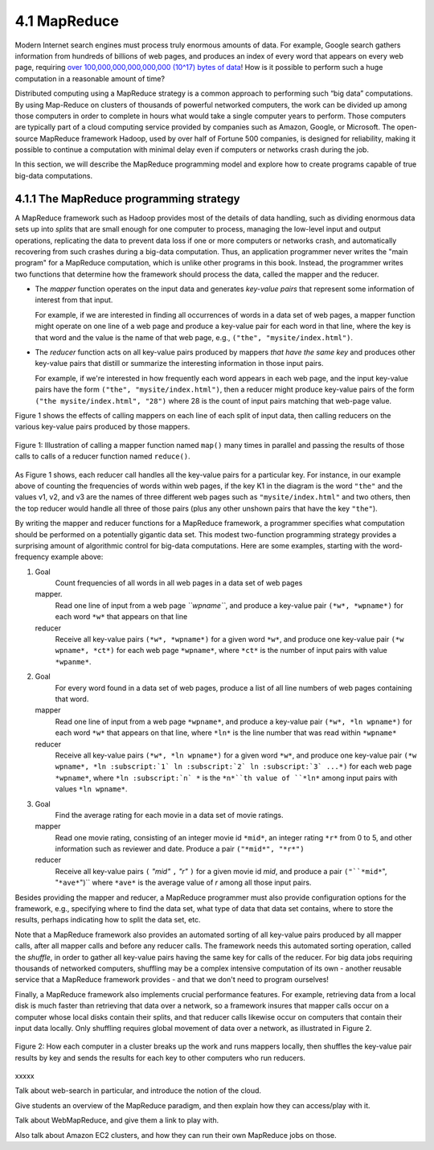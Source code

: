4.1 MapReduce
---------------

Modern Internet search engines must process truly enormous amounts of data.  For example, Google search gathers information from hundreds of billions of web pages, and produces an index of every word that appears on every web page, requiring `over 100,000,000,000,000,000 (10^17) bytes of data <https://www.google.com/search/howsearchworks/crawling-indexing/>`_! How is it possible to perform such a huge computation in a reasonable amount of time?  

Distributed computing using a MapReduce strategy is a common approach to performing such “big data” computations.  By using 
Map-Reduce on clusters of thousands of powerful networked  computers, the work can be divided up among those  computers in order to complete in hours what would take a  single computer years to perform. Those computers are typically part of a cloud computing service provided by companies such as Amazon, Google, or Microsoft.  The open-source MapReduce framework Hadoop, used by over half of Fortune 500 companies, is designed for reliability, making it possible to continue a computation  with minimal delay even if computers or networks crash during the job.  

In this section, we will describe the MapReduce programming model and explore how to create programs capable of true big-data computations. 

4.1.1 The MapReduce programming strategy
^^^^^^^^^^^^^^^^^^^^^^^^^^^^^^^^^^^

A MapReduce framework such as Hadoop provides most of the details of data handling, such as dividing enormous data sets up into *splits* that are small enough for one computer to process, managing the low-level input and output operations, replicating the data to prevent data loss if one or more computers or networks crash, and automatically recovering from such crashes during a big-data computation.  Thus, an application programmer never writes the "main program" for a MapReduce computation, which is unlike other programs in this book.  Instead, the programmer writes two functions that determine how the framework should process the data, called the mapper and the reducer.  

- The *mapper* function operates on the input data and generates *key-value pairs* that represent some information of interest from that input. 

  For example, if we are interested in finding all occurrences of words in a data set of web pages, a mapper function might operate on one line of a web page and produce a key-value pair for each word in that line, where the key is that word and the value is the name of that web page, e.g., ``("the", "mysite/index.html")``.    

- The *reducer* function acts on all key-value pairs produced by mappers *that have the same key* and produces other key-value pairs that distill or summarize the interesting information in those input pairs.  

  For example, if we're interested in how frequently each word appears in each web page, and the input key-value pairs have the form ``("the", "mysite/index.html")``, then a reducer might produce key-value pairs of the form ``("the mysite/index.html", "28")`` where 28 is the count of input pairs matching that web-page value.  

Figure 1 shows the effects of calling mappers on each line of each split of input data, then calling reducers on the various key-value pairs produced by those mappers.  

.. figure:: mapreduce_Figure1.jpg
    :width: 720px
    :align: center
    :height: 540px
    :alt: alternate text
    :figclass: align-center

    Figure 1: Illustration of calling a mapper function named ``map()`` many times in parallel and passing the results of those calls to calls of a reducer function named ``reduce()``.

As Figure 1 shows, each reducer call handles all the key-value pairs for a particular key.  For instance, in our example above of counting the frequencies of words within web pages, if the key K1 in the diagram is the word ``"the"`` and the values v1, v2, and v3 are the names of three different web pages such as ``"mysite/index.html"`` and two others, then the top reducer would handle all three of those pairs (plus any other unshown pairs that have the key ``"the"``).

By writing the mapper and reducer functions for a MapReduce framework, a programmer specifies what computation should be performed on a potentially gigantic data set.  This modest two-function programming strategy provides a surprising amount of algorithmic control for big-data computations.  Here are some examples, starting with the word-frequency example above:

#. Goal
     Count frequencies of all words in all web pages in a data set of web pages
   mapper.
     Read one line of input from a web page *``wpname``*, and produce a key-value pair ``(*w*, *wpname*)`` for each word ``*w*`` that appears on that line
   reducer
     Receive all key-value pairs ``(*w*, *wpname*)`` for a given word ``*w*``, and produce one key-value pair ``(*w wpname*, *ct*)`` for each web page ``*wpname*``, where ``*ct*`` is the number of input pairs with value ``*wpanme*``.
#. Goal
     For every word found in a data set of web pages, produce a list of all line numbers of web pages containing that word.
   mapper
     Read one line of input from a web page ``*wpname*``, and produce a key-value pair ``(*w*, *ln wpname*)`` for each word ``*w*`` that appears on that line, where ``*ln*`` is the line number that was read within ``*wpname*``
   reducer
     Receive all key-value pairs ``(*w*, *ln wpname*)`` for a given word ``*w*``, and produce one key-value pair ``(*w wpname*, *ln :subscript:`1` ln :subscript:`2` ln :subscript:`3` ...*)`` for each web page ``*wpname*``, where ``*ln :subscript:`n` *`` is the ``*n*``th value of ``*ln*`` among input pairs with values ``*ln wpname*``.
#. Goal
     Find the average rating for each movie in a data set of movie ratings.
   mapper
     Read one movie rating, consisting of an integer movie id ``*mid*``, an integer rating ``*r*`` from 0 to 5, and other information such as reviewer and date.  Produce a pair ``("*mid*", "*r*")``
   reducer
     Receive all key-value pairs ``(`` *"mid"* ``,`` *"r"* ``)`` for a given movie id *mid*, and produce a pair ``("``*mid*``", "``*ave*``")`` where ``*ave*`` is the average value of *r* among all those input pairs.  

Besides providing the mapper and reducer, a MapReduce programmer must also provide configuration options for the framework, e.g., specifying where to find the data set, what type of data that data set contains, where to store the results, perhaps indicating how to split the data set, etc. 

Note that a MapReduce framework also provides an automated sorting of all key-value pairs produced by all mapper calls, after all mapper calls and before any reducer calls.  The framework needs this automated sorting operation, called the *shuffle*, in order to gather all key-value pairs having the same key for calls of the reducer.  For big data jobs requiring thousands of networked computers, shuffling may be a complex intensive computation of its own - another reusable service that a MapReduce framework provides - and that we don't need to program ourselves!

Finally, a MapReduce framework also implements crucial performance features.  For example, retrieving data from a local disk is much faster than retrieving that data over a network, so a framework insures that mapper calls occur on a computer whose local disks contain their splits, and that reducer calls likewise occur on computers that contain their input data locally.  Only shuffling requires global movement of data over a network, as illustrated in Figure 2.  

.. figure:: mapreduce_Figure2.png
    :width: 230px
    :align: center
    :height: 150px
    :alt: alternate text
    :figclass: align-center

    Figure 2: How each computer in a cluster breaks up the work and runs
    mappers locally, then shuffles the key-value pair results by key and
    sends the results for each key to other computers who run reducers.

xxxxx

Talk about web-search in particular, and introduce the notion of the cloud.

Give students an overview of the MapReduce paradigm, and then explain how they can access/play with it. 

Talk about WebMapReduce, and give them a link to play with. 

Also talk about Amazon EC2 clusters, and how they can run their own MapReduce jobs on those.
